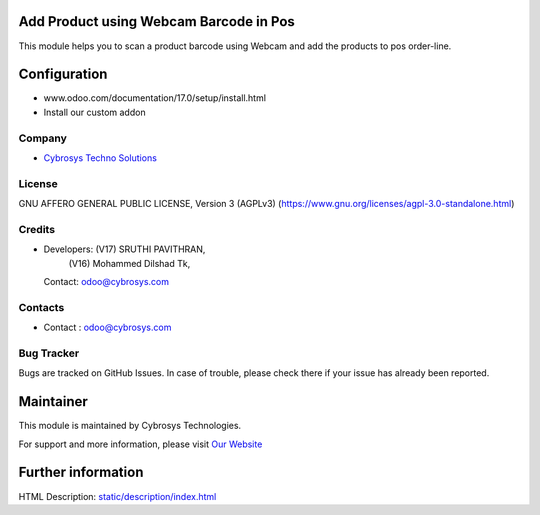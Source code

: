 .. image:: https://img.shields.io/badge/license-AGPL--3-blue.svg
    :target: https://www.gnu.org/licenses/agpl-3.0-standalone.html
    :alt: License: AGPL-3

Add Product using Webcam Barcode in Pos
=======================================
This module helps you to scan a product barcode using Webcam and add the
products to pos order-line.

Configuration
============
- www.odoo.com/documentation/17.0/setup/install.html
- Install our custom addon

Company
-------
* `Cybrosys Techno Solutions <https://cybrosys.com/>`__

License
-------
GNU AFFERO GENERAL PUBLIC LICENSE, Version 3 (AGPLv3)
(https://www.gnu.org/licenses/agpl-3.0-standalone.html)

Credits
-------
* Developers:  (V17) SRUTHI PAVITHRAN,
               (V16) Mohammed Dilshad Tk,
  Contact: odoo@cybrosys.com

Contacts
--------
* Contact : odoo@cybrosys.com

Bug Tracker
-----------
Bugs are tracked on GitHub Issues. In case of trouble, please check there if your issue has already been reported.

Maintainer
==========
.. image:: https://cybrosys.com/images/logo.png
   :target: https://cybrosys.com

This module is maintained by Cybrosys Technologies.

For support and more information, please visit `Our Website <https://cybrosys.com/>`__

Further information
===================
HTML Description: `<static/description/index.html>`__

